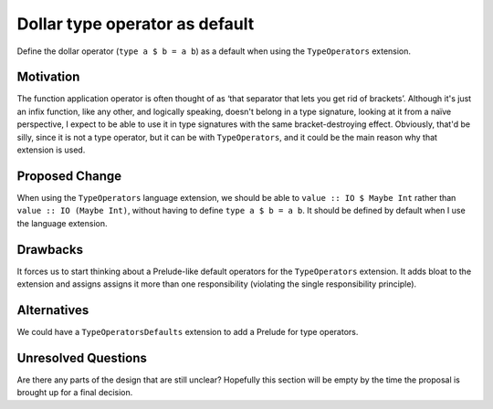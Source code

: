 .. proposal-number::

.. trac-ticket::

.. implemented::

Dollar type operator as default
===============================

Define the dollar operator (``type a $ b = a b``) as a default when using the
``TypeOperators`` extension.

Motivation
----------

The function application operator is often thought of as ‘that separator that
lets you get rid of brackets’. Although it's just an infix function, like any
other, and logically speaking, doesn't belong in a type signature, looking at
it from a naïve perspective, I expect to be able to use it in type signatures
with the same bracket-destroying effect. Obviously, that'd be silly, since it
is not a type operator, but it can be with ``TypeOperators``, and it could be
the main reason why that extension is used.

Proposed Change
---------------

When using the ``TypeOperators`` language extension, we should be able
to ``value :: IO $ Maybe Int`` rather than ``value :: IO (Maybe Int)``,
without having to define ``type a $ b = a b``. It should be defined by
default when I use the language extension.

Drawbacks
---------

It forces us to start thinking about a Prelude-like default operators for
the ``TypeOperators`` extension. It adds bloat to the extension and assigns
assigns it more than one responsibility (violating the single responsibility
principle).

Alternatives
------------

We could have a ``TypeOperatorsDefaults`` extension to add a Prelude for
type operators.

Unresolved Questions
--------------------

Are there any parts of the design that are still unclear? Hopefully this section
will be empty by the time the proposal is brought up for a final decision.

